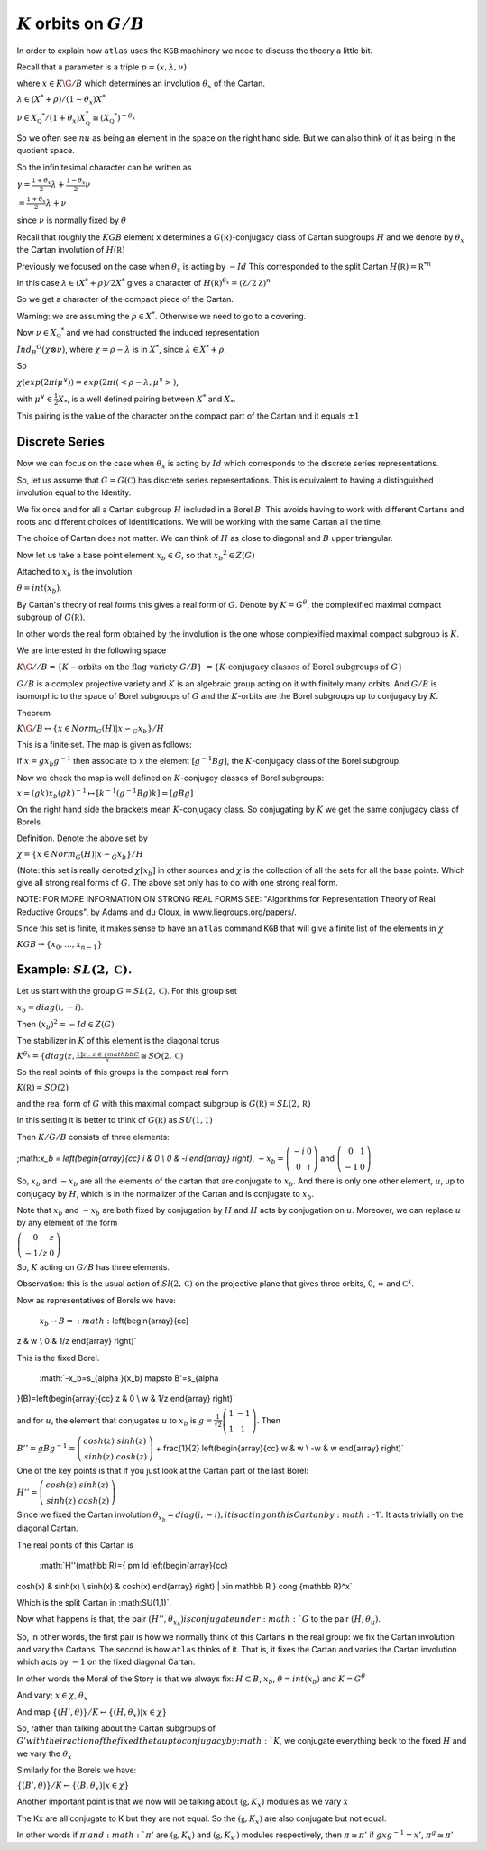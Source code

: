 :math:`K` orbits on :math:`G/B`
================================

In order to explain how ``atlas`` uses the ``KGB`` machinery we need
to discuss the theory a little bit.

Recall that a parameter is a triple :math:`p=(x,\lambda, \nu)`

where :math:`x \in K\G/B` which determines an involution :math:`\theta _x` of the Cartan.

:math:`\lambda \in(X^* +\rho )/(1-{\theta }_x)X^*`

:math:`\nu \in {X}_{\mathbb Q} ^* /(1+{\theta }_x ) X_{\mathbb Q}^*
\cong (X_{\mathbb Q} ^*)^{-\theta _x}`


So we often see :math:`nu` as being an element in the space on the right hand side. But we can also think of it as being in the quotient space.


So the infinitesimal character can be written as

:math:`\gamma =\frac{1+\theta _x}{2}\lambda + \frac{1-\theta _x
}{2}\nu`

:math:`=\frac{1+\theta _x}{2}\lambda +\nu`

since :math:`\nu` is normally fixed by :math:`\theta`

Recall that roughly the :math:`KGB` element ``x`` determines a
:math:`G(\mathbb R)`-conjugacy class of Cartan subgroups :math:`H` and
we denote by :math:`\theta _x` the Cartan involution of
:math:`H(\mathbb R)`

Previously we focused on the case when :math:`\theta _x` is acting by
:math:`-Id` This corresponded to the split Cartan :math:`H(\mathbb
R)={\mathbb R}^{*n}`

In this case :math:`\lambda \in (X^* + \rho )/2X^*` gives a character of
:math:`H(\mathbb R)^{\theta _x}=(\mathbb Z/2\mathbb Z)^n`

So we get a character of the compact piece of the Cartan. 

Warning: we are assuming the :math:`\rho \in X^*`. Otherwise we need
to go to a covering.

Now :math:`\nu \in {X}_{\mathbb Q} ^*` and we had constructed the
induced representation

:math:`Ind_B ^G (\chi \otimes \nu)`,  where :math:`\chi=\rho -\lambda`
is in :math:`X^*`, since :math:`\lambda \in X^* + \rho`.

So
 
:math:`\chi(exp(2\pi i\mu ^{\vee}))=exp(2\pi i(<\rho -\lambda ,
\mu^{\vee}>)`, 

with :math:`\mu^{\vee}\in \frac{1}{2}X_*`, is a well defined pairing between :math:`X^*` and :math:`X_*`.

This pairing is the value of the character on the compact part of the
Cartan and it equals :math:`\pm 1`

Discrete Series
----------------

Now we can focus on the case when :math:`\theta _x` is acting by
:math:`Id` which corresponds to the discrete series representations.

So, let us assume that :math:`G=G(\mathbb C)` has discrete series representations. This is equivalent to having a distinguished involution equal to the Identity. 

We fix once and for all a Cartan subgroup :math:`H` included in a
Borel :math:`B`. This avoids having to work with different Cartans
and roots and different choices of identifications. We will be working
with the same Cartan all the time.

The choice of Cartan does not matter. We can think of :math:`H` as close to diagonal and :math:`B` upper triangular.

Now let us take a base point element :math:`x_b \in G`, so that :math:`x_b ^2 \in Z(G)`

Attached to :math:`x_b` is the involution 

:math:`\theta=int(x_b)`. 

By Cartan's theory of real forms this gives a real form of :math:`G`.
Denote by :math:`K=G^{\theta}`, the complexified maximal compact
subgroup of :math:`G(\mathbb R)`.

In other words the real form obtained by the involution is the one
whose complexified maximal compact subgroup is :math:`K`.

We are interested in the following space

:math:`K\G//B=\{K-\text{orbits on the flag variety } G/B\}`
:math:`=\{K \text{-conjugacy classes of Borel subgroups of } G\}`

:math:`G/B` is a complex projective variety and :math:`K` is an
algebraic group acting on it with finitely many orbits. And
:math:`G/B` is isomorphic to the space of Borel subgroups of :math:`G`
and the :math:`K`-orbits are the Borel subgroups up to conjugacy by
:math:`K`.

Theorem

:math:`K\G/B \leftrightarrow \{x\in Norm_G (H) | x{\backsim }_G
x_b\}/H`

This is a finite set. The map is given as follows:

If :math:`x=gx_b g^{-1}` then associate to x the element :math:`[g^{-1}Bg]`,
the :math:`K`-conjugacy class of the Borel subgroup.

Now we check the map is well defined on :math:`K`-conjugcy classes of Borel subgroups:

:math:`x=(gk)x_b (gk)^{-1} \mapsto [k^{-1}(g^{-1}Bg)k]=[gBg]`

On the right hand side the brackets mean :math:`K`-conjugacy class. So conjugating by :math:`K` we get the same conjugacy class of Borels.

Definition.  Denote the above set by

:Math:`\chi =\{x\in Norm_G (H) | x{\backsim }_G x_b\}/H`

(Note: this set is really denoted :math:`\chi [x_b]` in other sources
and :math:`\chi` is the collection of all the sets for all the base
points. Which give all strong real forms of :math:`G`. The above set only has to do with one strong real form. 

NOTE: FOR MORE INFORMATION ON STRONG REAL FORMS SEE:  "Algorithms
for Representation Theory of Real Reductive Groups", by Adams and du
Cloux, in www.liegroups.org/papers/.

Since this set is finite, it makes sense to have an ``atlas`` command ``KGB`` that will give a finite list of the elements in :math:`\chi` 

:math:`KGB \rightarrow \{x_0 , \dots ,x_{n-1} \}`

Example: :math:`SL(2,\mathbb C)`.
----------------------------------

Let us start with the group :math:`G=SL(2,\mathbb C)`. For this group set 

:math:`x_b = diag(i,-i)`.

Then :math:`(x_b)^2 =-Id \in Z(G)`

The stabilizer in :math:`K` of this element is the diagonal torus 

:math:`K^{\theta _x }=\{diag(z,\frac{1]{z}:z\in \{mathbb C}^x \cong
SO(2,\mathbb C)`

So the real points of this groups is the compact real form

:math:`K(\mathbb R)=SO(2)`

and the real form of :math:`G` with this maximal compact subgroup is
:math:`G(\mathbb R)=SL(2,\mathbb R)`

In this setting it is better to think of :math:`G(\mathbb R)` as
:math:`SU(1,1)`

Then :math:`K/G/B` consists of three elements:

;math:`x_b = \left(\begin{array}{cc}
i & 0 \\
0 & -i \end{array} \right)`, :math:`-x_b=\left(\begin{array}{cc}
-i & 0 \\
0 & i \end{array} \right)` and :math:`\left(\begin{array}{cc}
0 & 1 \\
-1 & 0 \end{array} \right)`

So, :math:`x_b` and :math:`-x_b` are all the elements of the cartan
that are conjugate to :math:`x_b`. And there is only one other
element, :math:`u`, up to conjugacy by :math:`H`, which is in the
normalizer of the Cartan and is conjugate to :math:`x_b`.

Note that :math:`x_b` and :math:`-x_b` are both fixed by conjugation
by :math:`H` and :math:`H` acts by conjugation on :math:`u`. Moreover,
we can replace :math:`u` by any element of the form

:math:`\left(\begin{array}{cc}
0 & z \\
-1/z & 0 \end{array} \right)`

So, :math:`K` acting on :math:`G/B` has three elements.

Observation: this is the usual action of :math:`Sl(2,\mathbb C)` on
the projective plane that gives three orbits, :math:`0`,
:math:`\infty` and :math:`{\mathbb C}^x`.

Now as representatives of Borels we have:

    :math:`x_b \mapsto B=:math:`\left(\begin{array}{cc}
z & w \\
0 & 1/z \end{array} \right)`

This is the fixed Borel.

     :math:`-x_b=s_{\alpha }(x_b) \mapsto B'=s_{\alpha
}(B)=\left(\begin{array}{cc} 
z & 0 \\ w & 1/z \end{array} \right)`

and for :math:`u`, the element that conjugates :math:`u` to
:math:`x_b` is :math:`g=\frac{1}{\sqrt{2}} \left(\begin{array}{cc}
1 & -1 \\
1 & 1 \end{array} \right)`. Then

:math:`B''=gBg^{-1} =\left(\begin{array}{cc}
cosh(z) & sinh(z) \\
sinh(z) & cosh(z) \end{array} \right)` + \frac{1}{2} \left(\begin{array}{cc}
w & w \\
-w & w \end{array} \right)`

One of the key points is that if you just look at the Cartan part of
the last Borel:

:math:`H''=\left(\begin{array}{cc}
cosh(z) & sinh(z) \\
sinh(z) & cosh(z) \end{array} \right)`

Since we fixed the Cartan involution :math:`{\theta }_{x_b} = diag(i,-i), it is acting on this Cartan by :math:`-1`. It acts trivially on the diagonal Cartan.

The real points of this Cartan is 

    :math:`H''(\mathbb R)=\{ \pm Id \left(\begin{array}{cc}
cosh(x) & sinh(x) \\
sinh(x) & cosh(x) \end{array} \right) | x\in \mathbb R \} \cong {\mathbb R}^x` 

Which is the split Cartan in :math:SU(1,1)`.

Now what happens is that, the pair :math:`(H'', {\theta }_{x_b} ) is conjugate under :math:`G` to the pair :math:`(H,  {\theta }_u )`.

So, in other words, the first pair is how we normally think of this
Cartans in the real group: we fix the Cartan involution and vary the
Cartans. The second is how ``atlas`` thinks of it. That is, it fixes
the Cartan and varies the Cartan involution which acts by :math:`-1` on the fixed diagonal Cartan. 

In other words the Moral of the Story is that we always fix:
:math:`H\subset B`, :math:`x_b`, :math:`\theta = int(x_b )` and :math:`K=G^{\theta }`

And vary; :math:`x\in \chi`, :math:`{\theta }_x`

And map :math:`\{ (H',\theta ) \}/K \leftrightarrow \{ (H, {\theta
}_{x} ) | x\in \chi \}`

So, rather than talking about the Cartan subgroups of :math:`G' with
their action of the fixed theta up to conjugacy by ;math:`K`, we
conjugate everything beck to the fixed :math:`H` and we vary the :math:`{\theta }_x`

Similarly for the Borels we have:

:math:`\{ (B',\theta ) \}/K \leftrightarrow \{ (B, {\theta }_{x} ) |
x\in \chi \}`

Another important point is that we now will be talking about
:math:`(\mathfrak g , K_x )` modules as we vary :math:`x`
 
The Kx are all conjugate to K but they are not equal. So the 
:math:`(\mathfrak g , K_x )` are also conjugate but not equal.

In other words if :math:`\pi' and :math:`{\pi }'` are
:math:`(\mathfrak g , K_x )` and :math:`(\mathfrak g , K_{x'} )`
modules respectively, then :math:`\pi \cong {\pi }'` if
:math:`gxg^{-1} =x'`, :math:`{\pi }^g \cong {\pi}'`